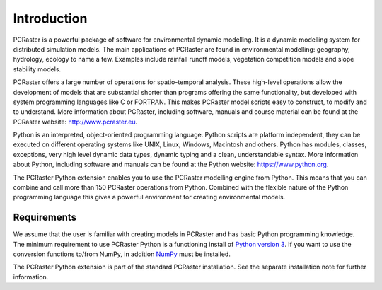 Introduction
------------
PCRaster is a powerful package of software for environmental dynamic modelling. It is a dynamic modelling system for distributed simulation models. The main applications of PCRaster are found in environmental modelling: geography, hydrology, ecology to name a few. Examples include rainfall runoff models, vegetation competition models and slope stability models.

PCRaster offers a large number of operations for spatio-temporal analysis. These high-level operations allow the development of models that are substantial shorter than programs offering the same functionality, but developed with system programming languages like C or FORTRAN. This makes PCRaster model scripts easy to construct, to modify and to understand. More information about PCRaster, including software, manuals and course material can be found at the PCRaster website: http://www.pcraster.eu.

Python is an interpreted, object-oriented programming language. Python scripts are platform independent, they can be executed on different operating systems like UNIX, Linux, Windows, Macintosh and others. Python has modules, classes, exceptions, very high level dynamic data types, dynamic typing and a clean, understandable syntax. More information about Python, including software and manuals can be found at the Python website: https://www.python.org.

The PCRaster Python extension enables you to use the PCRaster modelling engine from Python. This means that you can combine and call more than 150 PCRaster operations from Python. Combined with the flexible nature of the Python programming language this gives a powerful environment for creating environmental models.

Requirements
^^^^^^^^^^^^
We assume that the user is familiar with creating models in PCRaster and has basic Python programming knowledge.
The minimum requirement to use PCRaster Python is a functioning install of `Python version 3 <http://www.python.org>`_. If you want to use the conversion functions to/from NumPy, in addition `NumPy <https://numpy.org/>`_ must be installed.

.. The exact version of PCRaster Python (e.g. 2.7 or up) and NumPy matters. These versions are mentioned at the `PCRaster package download page <http://pcraster.geo.uu.nl/downloads>`_ or in the release notes.

The PCRaster Python extension is part of the standard PCRaster installation. See the separate installation note for further information.
